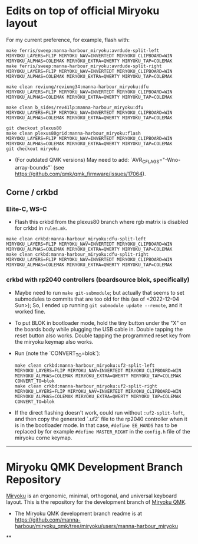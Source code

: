 * Edits on top of official Miryoku layout

For my current preference, for example, flash with:

#+begin_src
make ferris/sweep:manna-harbour_miryoku:avrdude-split-left MIRYOKU_LAYERS=FLIP MIRYOKU_NAV=INVERTEDT MIRYOKU_CLIPBOARD=WIN MIRYOKU_ALPHAS=COLEMAK MIRYOKU_EXTRA=QWERTY MIRYOKU_TAP=COLEMAK
make ferris/sweep:manna-harbour_miryoku:avrdude-split-right MIRYOKU_LAYERS=FLIP MIRYOKU_NAV=INVERTEDT MIRYOKU_CLIPBOARD=WIN MIRYOKU_ALPHAS=COLEMAK MIRYOKU_EXTRA=QWERTY MIRYOKU_TAP=COLEMAK

make clean reviung/reviung34:manna-harbour_miryoku:dfu MIRYOKU_LAYERS=FLIP MIRYOKU_NAV=INVERTEDT MIRYOKU_CLIPBOARD=WIN MIRYOKU_ALPHAS=COLEMAK MIRYOKU_EXTRA=QWERTY MIRYOKU_TAP=COLEMAK

make clean b_sides/rev41lp:manna-harbour_miryoku:dfu MIRYOKU_LAYERS=FLIP MIRYOKU_NAV=INVERTEDT MIRYOKU_CLIPBOARD=WIN MIRYOKU_ALPHAS=COLEMAK MIRYOKU_EXTRA=QWERTY MIRYOKU_TAP=COLEMAK

git checkout plexus80
make clean plexus80grid:manna-harbour_miryoku:flash MIRYOKU_LAYERS=FLIP MIRYOKU_NAV=INVERTEDT MIRYOKU_CLIPBOARD=WIN MIRYOKU_ALPHAS=COLEMAK MIRYOKU_EXTRA=QWERTY MIRYOKU_TAP=COLEMAK
git checkout miryoku
#+end_src

- (For outdated QMK versions) May need to add: `AVR_CFLAGS="-Wno-array-bounds"` (see [[https://github.com/qmk/qmk_firmware/issues/17064]]).

** Corne / crkbd
*** Elite-C, WS-C
- Flash this crkbd from the plexus80 branch where rgb matrix is disabled for crkbd in =rules.mk=.
#+begin_src
make clean crkbd:manna-harbour_miryoku:dfu-split-left MIRYOKU_LAYERS=FLIP MIRYOKU_NAV=INVERTEDT MIRYOKU_CLIPBOARD=WIN MIRYOKU_ALPHAS=COLEMAK MIRYOKU_EXTRA=QWERTY MIRYOKU_TAP=COLEMAK
make clean crkbd:manna-harbour_miryoku:dfu-split-right MIRYOKU_LAYERS=FLIP MIRYOKU_NAV=INVERTEDT MIRYOKU_CLIPBOARD=WIN MIRYOKU_ALPHAS=COLEMAK MIRYOKU_EXTRA=QWERTY MIRYOKU_TAP=COLEMAK
#+end_src
*** crkbd with rp2040 controllers (boardsource blok, specifically)
- Maybe need to run =make git-submodule=; but actually that seems to set submodules to commits that are too old for this (as of <2022-12-04 Sun>); So, I ended up running =git submodule update --remote=, and it worked fine.
- To put BLOK in bootloader mode, hold the tiny button under the "X" on the boards body while plugging the USB cable in. Double tapping the reset button also works. Double tapping the programmed reset key from the miryoku keymap also works.
- Run (note the `CONVERT_TO=blok`):
    #+begin_src
    make clean crkbd:manna-harbour_miryoku:uf2-split-left MIRYOKU_LAYERS=FLIP MIRYOKU_NAV=INVERTEDT MIRYOKU_CLIPBOARD=WIN MIRYOKU_ALPHAS=COLEMAK MIRYOKU_EXTRA=QWERTY MIRYOKU_TAP=COLEMAK CONVERT_TO=blok
    make clean crkbd:manna-harbour_miryoku:uf2-split-right MIRYOKU_LAYERS=FLIP MIRYOKU_NAV=INVERTEDT MIRYOKU_CLIPBOARD=WIN MIRYOKU_ALPHAS=COLEMAK MIRYOKU_EXTRA=QWERTY MIRYOKU_TAP=COLEMAK CONVERT_TO=blok
    #+end_src

- If the direct flashing doesn't work, could run without =:uf2-split-left=, and then copy the generated `.uf2` file to the rp2040 controller when it is in the bootloader mode. In that case, =#define EE_HANDS= has to be replaced by for example =#define MASTER_RIGHT= in the =config.h= file of the miryoku corne keymap.

------------------------------------------

# Copyright 2019 Manna Harbour
# https://github.com/manna-harbour/miryoku

* Miryoku QMK Development Branch Repository [[https://raw.githubusercontent.com/manna-harbour/miryoku/master/data/logos/miryoku-roa-32.png]]

[[https://raw.githubusercontent.com/manna-harbour/miryoku/master/data/cover/miryoku-kle-cover.png]]

[[https://github.com/manna-harbour/miryoku/][Miryoku]] is an ergonomic, minimal, orthogonal, and universal keyboard layout.  This is the repository for the development branch of [[https://github.com/manna-harbour/miryoku_qmk/tree/miryoku/users/manna-harbour_miryoku][Miryoku QMK]].


- The Miryoku QMK development branch readme is at https://github.com/manna-harbour/miryoku_qmk/tree/miryoku/users/manna-harbour_miryoku


**

[[https://github.com/manna-harbour][https://raw.githubusercontent.com/manna-harbour/miryoku/master/data/logos/manna-harbour-boa-32.png]]

